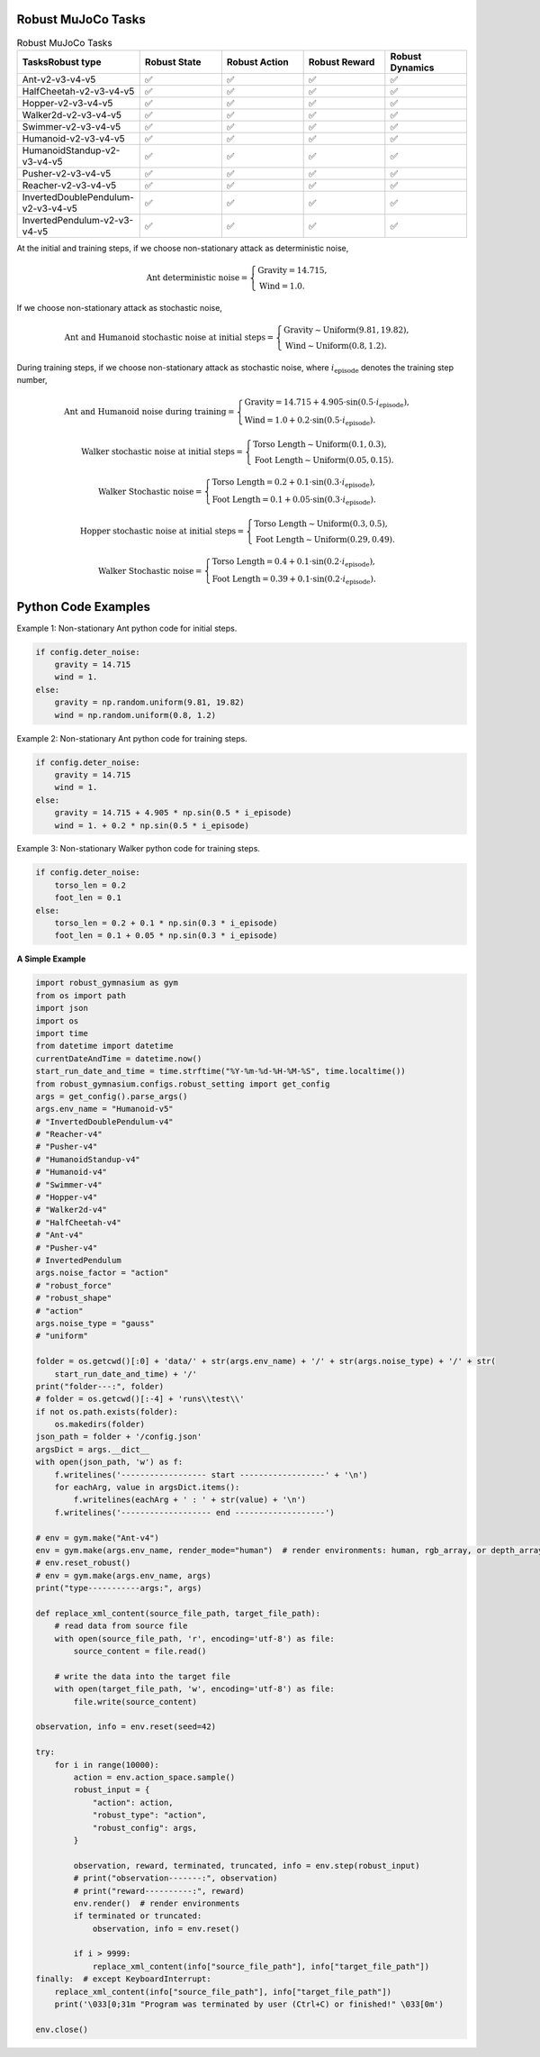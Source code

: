 .. Robust Gymnasium documentation master file, created by Robust RL Team
   sphinx-quickstart on Thu Nov 14 19:51:51 2024.
   You can adapt this file completely to your liking, but it should at least
   link back this repository and cite this work.

Robust MuJoCo Tasks
--------------------------------

.. list-table:: Robust MuJoCo Tasks
   :widths: 30 20 20 20 20
   :header-rows: 1

   * - Tasks\Robust type
     - Robust State
     - Robust Action
     - Robust Reward
     - Robust Dynamics
   * - Ant-v2-v3-v4-v5
     - ✅
     - ✅
     - ✅
     - ✅
   * - HalfCheetah-v2-v3-v4-v5
     - ✅
     - ✅
     - ✅
     - ✅
   * - Hopper-v2-v3-v4-v5
     - ✅
     - ✅
     - ✅
     - ✅
   * - Walker2d-v2-v3-v4-v5
     - ✅
     - ✅
     - ✅
     - ✅
   * - Swimmer-v2-v3-v4-v5
     - ✅
     - ✅
     - ✅
     - ✅
   * - Humanoid-v2-v3-v4-v5
     - ✅
     - ✅
     - ✅
     - ✅
   * - HumanoidStandup-v2-v3-v4-v5
     - ✅
     - ✅
     - ✅
     - ✅
   * - Pusher-v2-v3-v4-v5
     - ✅
     - ✅
     - ✅
     - ✅
   * - Reacher-v2-v3-v4-v5
     - ✅
     - ✅
     - ✅
     - ✅
   * - InvertedDoublePendulum-v2-v3-v4-v5
     - ✅
     - ✅
     - ✅
     - ✅
   * - InvertedPendulum-v2-v3-v4-v5
     - ✅
     - ✅
     - ✅
     - ✅


.. Robust Ant-v4
.. ++++++++++++++

.. Robust Hopper-v4
.. ++++++++++++++++++++++++++++

At the initial and training steps, if we choose non-stationary attack as deterministic noise,

.. math::

   \text{Ant deterministic noise} = 
   \begin{cases}
      \text{Gravity} = 14.715, \\
      \text{Wind} = 1.0.
   \end{cases}

If we choose non-stationary attack as stochastic noise,

.. math::

   \text{Ant and Humanoid stochastic noise at initial steps} = 
   \begin{cases}
      \text{Gravity} \sim \text{Uniform}(9.81, 19.82), \\
      \text{Wind} \sim \text{Uniform}(0.8, 1.2).
   \end{cases}

During training steps, if we choose non-stationary attack as stochastic noise, where :math:`i_{\text{episode}}` denotes the training step number,

.. math::

   \text{Ant and Humanoid noise during training} = 
   \begin{cases}
      \text{Gravity} = 14.715 + 4.905 \cdot \sin(0.5 \cdot i_{\text{episode}}), \\
      \text{Wind} = 1.0 + 0.2 \cdot \sin(0.5 \cdot i_{\text{episode}}).
   \end{cases}

.. math::

   \text{Walker stochastic noise at initial steps} = 
   \begin{cases}
      \text{Torso Length} \sim \text{Uniform}(0.1, 0.3), \\
      \text{Foot Length} \sim \text{Uniform}(0.05, 0.15).
   \end{cases}

.. math::

   \text{Walker Stochastic noise} = 
   \begin{cases}
      \text{Torso Length} = 0.2 + 0.1 \cdot \sin(0.3 \cdot i_{\text{episode}}), \\
      \text{Foot Length} = 0.1 + 0.05 \cdot \sin(0.3 \cdot i_{\text{episode}}).
   \end{cases}

.. math::

   \text{Hopper stochastic noise at initial steps} = 
   \begin{cases}
      \text{Torso Length} \sim \text{Uniform}(0.3, 0.5), \\
      \text{Foot Length} \sim \text{Uniform}(0.29, 0.49).
   \end{cases}

.. math::

   \text{Walker Stochastic noise} = 
   \begin{cases}
      \text{Torso Length} = 0.4 + 0.1 \cdot \sin(0.2 \cdot i_{\text{episode}}), \\
      \text{Foot Length} = 0.39 + 0.1 \cdot \sin(0.2 \cdot i_{\text{episode}}).
   \end{cases}

Python Code Examples
--------------------

Example 1: Non-stationary Ant python code for initial steps.

.. code-block:: python

   if config.deter_noise:
       gravity = 14.715
       wind = 1.
   else:
       gravity = np.random.uniform(9.81, 19.82)
       wind = np.random.uniform(0.8, 1.2)

Example 2: Non-stationary Ant python code for training steps.

.. code-block:: python

   if config.deter_noise:
       gravity = 14.715
       wind = 1.
   else:
       gravity = 14.715 + 4.905 * np.sin(0.5 * i_episode)
       wind = 1. + 0.2 * np.sin(0.5 * i_episode)

Example 3: Non-stationary Walker python code for training steps.

.. code-block:: python

   if config.deter_noise:
       torso_len = 0.2
       foot_len = 0.1
   else:
       torso_len = 0.2 + 0.1 * np.sin(0.3 * i_episode)
       foot_len = 0.1 + 0.05 * np.sin(0.3 * i_episode)

**A Simple Example**

.. code-block:: python

    import robust_gymnasium as gym
    from os import path
    import json
    import os
    import time
    from datetime import datetime
    currentDateAndTime = datetime.now()
    start_run_date_and_time = time.strftime("%Y-%m-%d-%H-%M-%S", time.localtime())
    from robust_gymnasium.configs.robust_setting import get_config
    args = get_config().parse_args()
    args.env_name = "Humanoid-v5"
    # "InvertedDoublePendulum-v4"
    # "Reacher-v4"
    # "Pusher-v4"
    # "HumanoidStandup-v4"
    # "Humanoid-v4"
    # "Swimmer-v4"
    # "Hopper-v4"
    # "Walker2d-v4"
    # "HalfCheetah-v4"
    # "Ant-v4"
    # "Pusher-v4"
    # InvertedPendulum
    args.noise_factor = "action"
    # "robust_force"
    # "robust_shape"
    # "action"
    args.noise_type = "gauss"
    # "uniform"

    folder = os.getcwd()[:0] + 'data/' + str(args.env_name) + '/' + str(args.noise_type) + '/' + str(
        start_run_date_and_time) + '/'
    print("folder---:", folder)
    # folder = os.getcwd()[:-4] + 'runs\\test\\'
    if not os.path.exists(folder):
        os.makedirs(folder)
    json_path = folder + '/config.json'
    argsDict = args.__dict__
    with open(json_path, 'w') as f:
        f.writelines('------------------ start ------------------' + '\n')
        for eachArg, value in argsDict.items():
            f.writelines(eachArg + ' : ' + str(value) + '\n')
        f.writelines('------------------- end -------------------')

    # env = gym.make("Ant-v4")
    env = gym.make(args.env_name, render_mode="human")  # render environments: human, rgb_array, or depth_array.
    # env.reset_robust()
    # env = gym.make(args.env_name, args)
    print("type-----------args:", args)

    def replace_xml_content(source_file_path, target_file_path):
        # read data from source file
        with open(source_file_path, 'r', encoding='utf-8') as file:
            source_content = file.read()

        # write the data into the target file
        with open(target_file_path, 'w', encoding='utf-8') as file:
            file.write(source_content)

    observation, info = env.reset(seed=42)

    try:
        for i in range(10000):
            action = env.action_space.sample()
            robust_input = {
                "action": action,
                "robust_type": "action",
                "robust_config": args,
            }

            observation, reward, terminated, truncated, info = env.step(robust_input)
            # print("observation-------:", observation)
            # print("reward----------:", reward)
            env.render()  # render environments
            if terminated or truncated:
                observation, info = env.reset()

            if i > 9999:
                replace_xml_content(info["source_file_path"], info["target_file_path"])
    finally:  # except KeyboardInterrupt:
        replace_xml_content(info["source_file_path"], info["target_file_path"])
        print('\033[0;31m "Program was terminated by user (Ctrl+C) or finished!" \033[0m')

    env.close()



.. `Github <https://github.com/SafeRL-Lab/Robust-Gymnasium>`__

.. `Contribute to the Docs <https://github.com/PKU-Alignment/safety-gymnasium/blob/main/CONTRIBUTING.md>`__